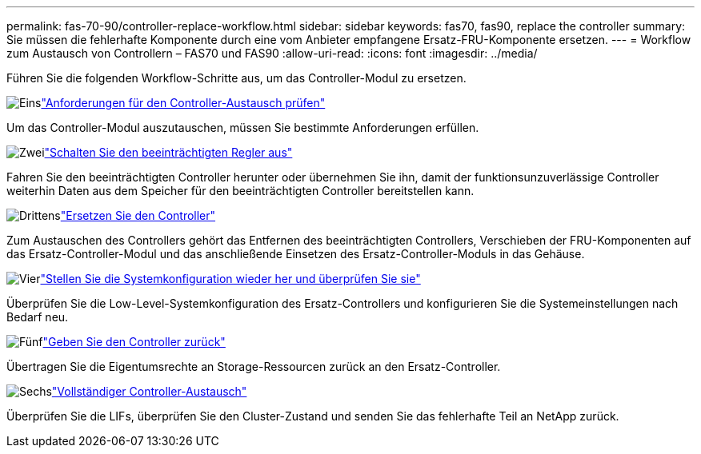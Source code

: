 ---
permalink: fas-70-90/controller-replace-workflow.html 
sidebar: sidebar 
keywords: fas70, fas90, replace the controller 
summary: Sie müssen die fehlerhafte Komponente durch eine vom Anbieter empfangene Ersatz-FRU-Komponente ersetzen. 
---
= Workflow zum Austausch von Controllern – FAS70 und FAS90
:allow-uri-read: 
:icons: font
:imagesdir: ../media/


[role="lead lead"]
Führen Sie die folgenden Workflow-Schritte aus, um das Controller-Modul zu ersetzen.

.image:https://raw.githubusercontent.com/NetAppDocs/common/main/media/number-1.png["Eins"]link:controller-replace-requirements.html["Anforderungen für den Controller-Austausch prüfen"]
[role="quick-margin-para"]
Um das Controller-Modul auszutauschen, müssen Sie bestimmte Anforderungen erfüllen.

.image:https://raw.githubusercontent.com/NetAppDocs/common/main/media/number-2.png["Zwei"]link:controller-replace-shutdown.html["Schalten Sie den beeinträchtigten Regler aus"]
[role="quick-margin-para"]
Fahren Sie den beeinträchtigten Controller herunter oder übernehmen Sie ihn, damit der funktionsunzuverlässige Controller weiterhin Daten aus dem Speicher für den beeinträchtigten Controller bereitstellen kann.

.image:https://raw.githubusercontent.com/NetAppDocs/common/main/media/number-3.png["Drittens"]link:controller-replace-move-hardware.html["Ersetzen Sie den Controller"]
[role="quick-margin-para"]
Zum Austauschen des Controllers gehört das Entfernen des beeinträchtigten Controllers, Verschieben der FRU-Komponenten auf das Ersatz-Controller-Modul und das anschließende Einsetzen des Ersatz-Controller-Moduls in das Gehäuse.

.image:https://raw.githubusercontent.com/NetAppDocs/common/main/media/number-4.png["Vier"]link:controller-replace-system-config-restore-and-verify.html["Stellen Sie die Systemkonfiguration wieder her und überprüfen Sie sie"]
[role="quick-margin-para"]
Überprüfen Sie die Low-Level-Systemkonfiguration des Ersatz-Controllers und konfigurieren Sie die Systemeinstellungen nach Bedarf neu.

.image:https://raw.githubusercontent.com/NetAppDocs/common/main/media/number-5.png["Fünf"]link:controller-replace-recable-reassign-disks.html["Geben Sie den Controller zurück"]
[role="quick-margin-para"]
Übertragen Sie die Eigentumsrechte an Storage-Ressourcen zurück an den Ersatz-Controller.

.image:https://raw.githubusercontent.com/NetAppDocs/common/main/media/number-6.png["Sechs"]link:controller-replace-restore-system-rma.html["Vollständiger Controller-Austausch"]
[role="quick-margin-para"]
Überprüfen Sie die LIFs, überprüfen Sie den Cluster-Zustand und senden Sie das fehlerhafte Teil an NetApp zurück.
